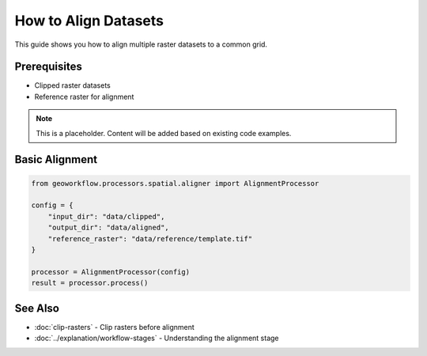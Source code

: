 How to Align Datasets
=====================

This guide shows you how to align multiple raster datasets to a common grid.

Prerequisites
-------------

* Clipped raster datasets
* Reference raster for alignment

.. note::
   
   This is a placeholder. Content will be added based on existing code examples.

Basic Alignment
---------------

.. code-block:: python

   from geoworkflow.processors.spatial.aligner import AlignmentProcessor
   
   config = {
       "input_dir": "data/clipped",
       "output_dir": "data/aligned",
       "reference_raster": "data/reference/template.tif"
   }
   
   processor = AlignmentProcessor(config)
   result = processor.process()

See Also
--------

* :doc:`clip-rasters` - Clip rasters before alignment
* :doc:`../explanation/workflow-stages` - Understanding the alignment stage
